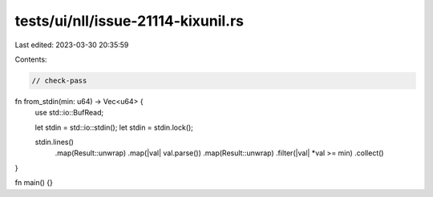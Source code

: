 tests/ui/nll/issue-21114-kixunil.rs
===================================

Last edited: 2023-03-30 20:35:59

Contents:

.. code-block:: rs

    // check-pass

fn from_stdin(min: u64) -> Vec<u64> {
    use std::io::BufRead;

    let stdin = std::io::stdin();
    let stdin = stdin.lock();

    stdin.lines()
        .map(Result::unwrap)
        .map(|val| val.parse())
        .map(Result::unwrap)
        .filter(|val| *val >= min)
        .collect()
}

fn main() {}


